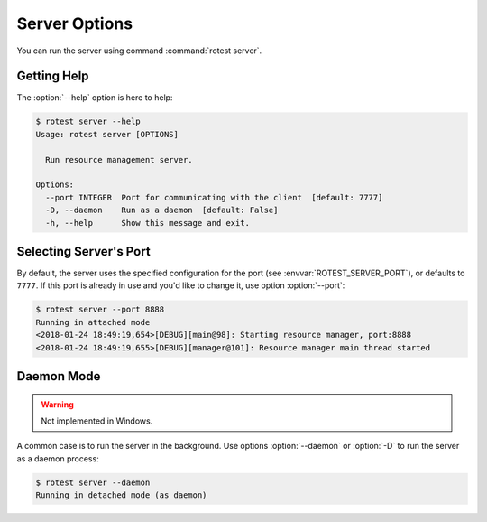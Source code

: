==============
Server Options
==============

.. program:: rotest server

You can run the server using command :command:`rotest server`.

Getting Help
============

.. option:: -h, --help

    Show a help message and exit.

The :option:`--help` option is here to help:

.. code-block:: console

    $ rotest server --help
    Usage: rotest server [OPTIONS]

      Run resource management server.

    Options:
      --port INTEGER  Port for communicating with the client  [default: 7777]
      -D, --daemon    Run as a daemon  [default: False]
      -h, --help      Show this message and exit.

Selecting Server's Port
=======================

.. option:: --port <port>

    Select the port for communicating with the client.

By default, the server uses the specified configuration for the port (see
:envvar:`ROTEST_SERVER_PORT`), or defaults to ``7777``. If this port is already
in use and you'd like to change it, use option :option:`--port`:

.. code-block:: console

    $ rotest server --port 8888
    Running in attached mode
    <2018-01-24 18:49:19,654>[DEBUG][main@98]: Starting resource manager, port:8888
    <2018-01-24 18:49:19,655>[DEBUG][manager@101]: Resource manager main thread started

Daemon Mode
===========

.. option:: -D, --daemon

    Run as a daemon process.

.. warning::

    Not implemented in Windows.

A common case is to run the server in the background. Use options
:option:`--daemon` or :option:`-D` to run the server as a daemon process:

.. code-block:: console

    $ rotest server --daemon
    Running in detached mode (as daemon)
